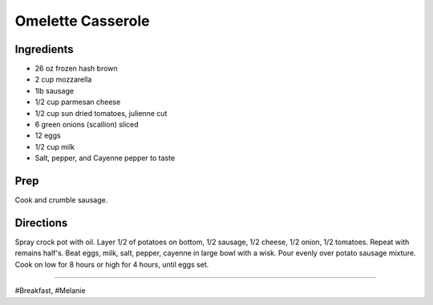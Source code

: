 Omelette Casserole
###########################################################
 
Ingredients
=========================================================
 
- 26 oz frozen hash brown
- 2 cup mozzarella
- 1lb sausage
- 1/2 cup parmesan cheese
- 1/2 cup sun dried tomatoes, julienne cut
- 6 green onions (scallion) sliced
- 12 eggs
- 1/2 cup milk
- Salt, pepper, and Cayenne pepper to taste
 
Prep
=========================================================
 
Cook and crumble sausage.
 
Directions
=========================================================
 
Spray crock pot with oil. Layer 1/2 of potatoes on bottom, 1/2 sausage, 1/2 cheese, 1/2 onion, 1/2 tomatoes. Repeat with remains half's.
Beat eggs, milk, salt, pepper, cayenne in large bowl with a wisk.
Pour evenly over potato sausage mixture.
Cook on low for 8 hours or high for 4 hours, until eggs set.
 
------
 
#Breakfast, #Melanie